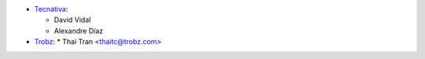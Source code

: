 * `Tecnativa <https://www.tecnativa.com>`_:

  * David Vidal
  * Alexandre Díaz

* `Trobz <https://trobz.com>`_:
  * Thai Tran <thaitc@trobz.com>
